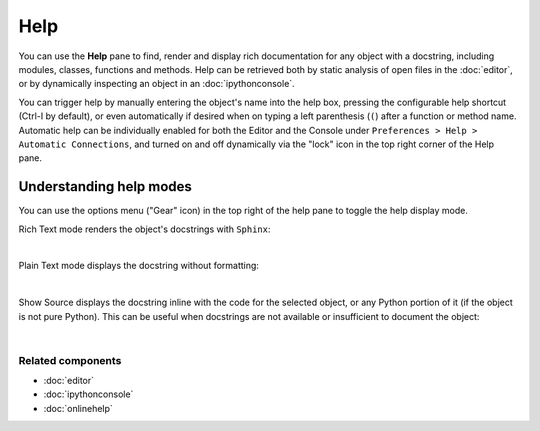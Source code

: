 ####
Help
####

You can use the **Help** pane to find, render and display rich documentation for any object with a docstring, including modules, classes, functions and methods.
Help can be retrieved both by static analysis of open files in the :doc:`editor`, or by dynamically inspecting an object in an :doc:`ipythonconsole`.

You can trigger help by manually entering the object's name into the help box, pressing the configurable help shortcut (Ctrl-I by default), or even automatically if desired when on typing a left parenthesis (``(``) after a function or method name.
Automatic help can be individually enabled for both the Editor and the Console under ``Preferences > Help > Automatic Connections``, and turned on and off dynamically via the "lock" icon in the top right corner of the Help pane.


Understanding help modes
========================

You can use the options menu ("Gear" icon) in the top right of the help pane to toggle the help display mode.

Rich Text mode renders the object's docstrings with ``Sphinx``:

.. image:: images/help/help_standard.png
   :alt: Spyder Help panel, displaying rich text docs for the DataFrame class

|

Plain Text mode displays the docstring without formatting:

.. image:: images/help/help_plain.png
   :alt: Spyder Help panel, displaying plain text docs for the DataFrame class

|

Show Source displays the docstring inline with the code for the selected object, or any Python portion of it (if the object is not pure Python).
This can be useful when docstrings are not available or insufficient to document the object:

.. image:: images/help/help_source_code.png
   :alt: Help panel showing part of the docstring and source code for DataFrame

|


Related components
~~~~~~~~~~~~~~~~~~

* :doc:`editor`
* :doc:`ipythonconsole`
* :doc:`onlinehelp`
